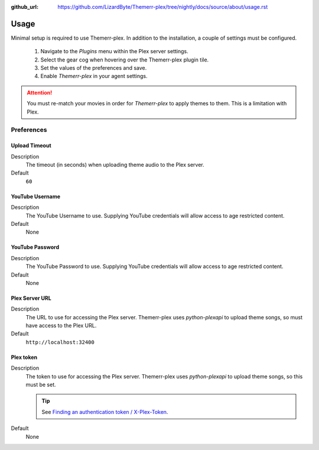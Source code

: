 :github_url: https://github.com/LizardByte/Themerr-plex/tree/nightly/docs/source/about/usage.rst

Usage
=====

Minimal setup is required to use Themerr-plex. In addition to the installation, a couple of settings must be configured.

   #. Navigate to the `Plugins` menu within the Plex server settings.
   #. Select the gear cog when hovering over the Themerr-plex plugin tile.
   #. Set the values of the preferences and save.
   #. Enable `Themerr-plex` in your agent settings.

.. Attention:: You must re-match your movies in order for `Themerr-plex` to apply themes to them. This is a
   limitation with Plex.

Preferences
-----------

Upload Timeout
^^^^^^^^^^^^^^

Description
   The timeout (in seconds) when uploading theme audio to the Plex server.

Default
   ``60``

YouTube Username
^^^^^^^^^^^^^^^^

Description
   The YouTube Username to use. Supplying YouTube credentials will allow access to age restricted content.

Default
   None

YouTube Password
^^^^^^^^^^^^^^^^

Description
   The YouTube Password to use. Supplying YouTube credentials will allow access to age restricted content.

Default
   None

Plex Server URL
^^^^^^^^^^^^^^^

Description
   The URL to use for accessing the Plex server. Themerr-plex uses `python-plexapi` to upload theme songs, so must have
   access to the Plex URL.

Default
   ``http://localhost:32400``

Plex token
^^^^^^^^^^

Description
   The token to use for accessing the Plex server. Themerr-plex uses `python-plexapi` to upload theme songs, so this
   must be set.

   .. Tip:: See `Finding an authentication token / X-Plex-Token
      <https://support.plex.tv/articles/204059436-finding-an-authentication-token-x-plex-token>`_.

Default
   None
